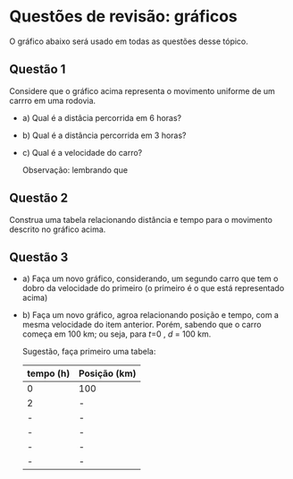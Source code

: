 * Questões de revisão: gráficos

O gráfico abaixo será usado em todas as questões desse tópico.

#+CAPTION: Gráfico de distância em quilômetros por tempo em horas.
#+ATTR_HTML: :alt Figura 1 :width 500px
#+ATTR_ORG: :align center
[[file:graphics/grafico2.png]]

** Questão 1

Considere que o gráfico acima representa o movimento uniforme de um
carrro em uma rodovia.

- a) Qual é a distâcia percorrida em 6 horas?
- b) Qual é a distância percorrida em 3 horas?
- c) Qual é a velocidade do carro?

  Observação: lembrando que

  \begin{equation}
  v = \frac{d}{t}
  \end{equation}

  
** Questão 2

Construa uma tabela relacionando distância e tempo para o movimento
descrito no gráfico acima.

** Questão 3

- a) Faça um novo gráfico, considerando, um segundo carro que tem o
  dobro da velocidade do primeiro (o primeiro é o que está
  representado acima)
- b) Faça um novo gráfico, agroa relacionando posição e tempo, com a
  mesma velocidade do item anterior. Porém, sabendo que o carro começa em 100 km; ou seja, para \(t\)=0 , \(d\) = 100 km.

  Sugestão, faça primeiro uma tabela:

  | tempo (h) | Posição (km) |
  |-----------+--------------|
  | 0         | 100          |
  | 2         | -            |
  | -         | -            |
  | -         | -            |
  | -         | -            |
  | -         | -            |
